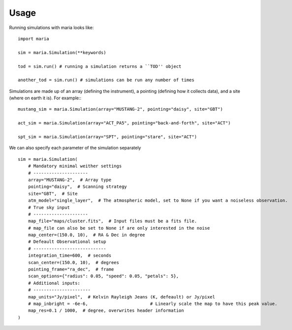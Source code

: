 Usage
#####

Running simulations with maria looks like::

    import maria

    sim = maria.Simulation(**keywords)

    tod = sim.run() # running a simulation returns a ``TOD'' object

    another_tod = sim.run() # simulations can be run any number of times

Simulations are made up of an array (defining the instrument), a pointing (defining how it collects data), and a site (where on earth it is). For example:::

    mustang_sim = maria.Simulation(array="MUSTANG-2", pointing="daisy", site="GBT")

    act_sim = maria.Simulation(array="ACT_PA5", pointing="back-and-forth", site="ACT")

    spt_sim = maria.Simulation(array="SPT", pointing="stare", site="ACT")

We can also specify each parameter of the simulation separately ::

    sim = maria.Simulation(
        # Mandatory minimal weither settings
        # ---------------------
        array="MUSTANG-2",  # Array type
        pointing="daisy",  # Scanning strategy
        site="GBT",  # Site
        atm_model="single_layer",  # The atmospheric model, set to None if you want a noiseless observation.
        # True sky input
        # ---------------------
        map_file="maps/cluster.fits",  # Input files must be a fits file.
        # map_file can also be set to None if are only interested in the noise
        map_center=(150.0, 10),  # RA & Dec in degree
        # Defeault Observational setup
        # ----------------------------
        integration_time=600,  # seconds
        scan_center=(150.0, 10),  # degrees
        pointing_frame="ra_dec",  # frame
        scan_options={"radius": 0.05, "speed": 0.05, "petals": 5},
        # Additional inputs:
        # ----------------------
        map_units="Jy/pixel",  # Kelvin Rayleigh Jeans (K, defeault) or Jy/pixel
        # map_inbright = -6e-6,                        # Linearly scale the map to have this peak value.
        map_res=0.1 / 1000,  # degree, overwrites header information
    )
